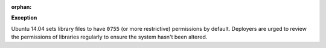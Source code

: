 :orphan:

**Exception**

Ubuntu 14.04 sets library files to have ``0755`` (or more restrictive)
permissions by default. Deployers are urged to review the permissions
of libraries regularly to ensure the system hasn't been altered.
